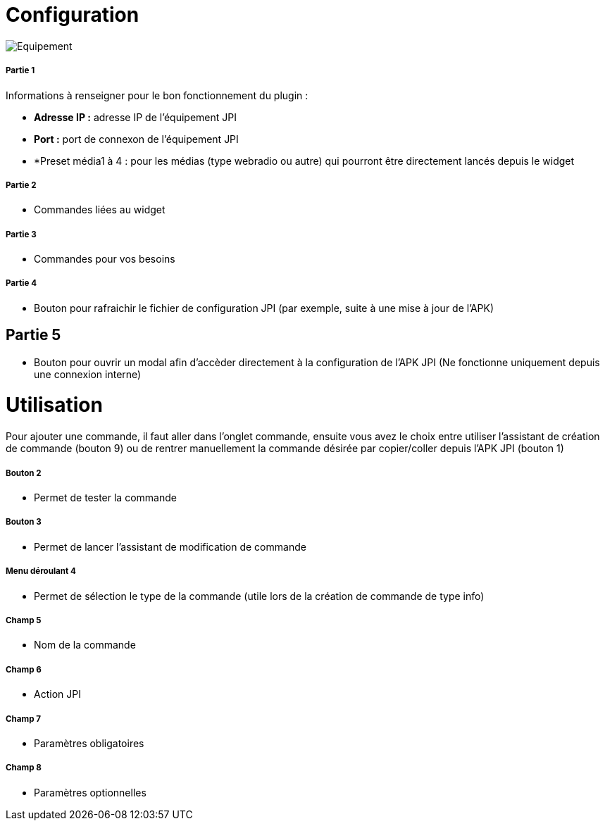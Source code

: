 = Configuration

image::../images/Equipement.png[]

===== Partie 1
Informations à renseigner pour le bon fonctionnement du plugin :

** *Adresse IP :* adresse IP de l'équipement JPI
** *Port :* port de connexon de l'équipement JPI
** *Preset média1 à 4 : pour les médias (type webradio ou autre) qui pourront être directement lancés depuis le widget

===== Partie 2
** Commandes liées au widget

===== Partie 3
** Commandes pour vos besoins

===== Partie 4  
** Bouton pour rafraichir le fichier de configuration JPI (par exemple, suite à une mise à jour de l'APK)

== Partie 5
** Bouton pour ouvrir un modal afin d'accèder directement à la configuration de l'APK JPI (Ne fonctionne uniquement depuis une connexion interne)


= Utilisation

Pour ajouter une commande, il faut aller dans l'onglet commande, ensuite vous avez le choix entre utiliser l'assistant de création de commande (bouton 9) ou de rentrer manuellement la commande désirée par copier/coller depuis l'APK JPI (bouton 1)

===== Bouton 2
** Permet de tester la commande

===== Bouton 3
** Permet de lancer l'assistant de modification de commande

===== Menu déroulant 4
** Permet de sélection le type de la commande (utile lors de la création de commande de type info)

===== Champ 5
** Nom de la commande

===== Champ 6
** Action JPI

===== Champ 7
** Paramètres obligatoires

===== Champ 8
** Paramètres optionnelles
